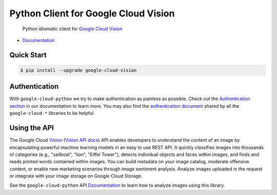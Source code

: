 Python Client for Google Cloud Vision
=====================================

    Python idiomatic client for `Google Cloud Vision`_

.. _Google Cloud Vision: https://cloud.google.com/vision/

|pypi| |versions|

-  `Documentation`_

.. _Documentation: https://googlecloudplatform.github.io/google-cloud-python/stable/vision-usage.html

Quick Start
-----------

.. code-block:: console

    $ pip install --upgrade google-cloud-vision

Authentication
--------------

With ``google-cloud-python`` we try to make authentication as painless as
possible. Check out the `Authentication section`_ in our documentation to
learn more. You may also find the `authentication document`_ shared by all
the ``google-cloud-*`` libraries to be helpful.

.. _Authentication section: http://google-cloud-python.readthedocs.io/en/latest/google-cloud-auth.html
.. _authentication document: https://github.com/GoogleCloudPlatform/gcloud-common/tree/master/authentication

Using the API
-------------

The Google Cloud `Vision`_ (`Vision API docs`_) API enables developers to
understand the content of an image by encapsulating powerful machine
learning models in an easy to use REST API. It quickly classifies images
into thousands of categories (e.g., "sailboat", "lion", "Eiffel Tower"),
detects individual objects and faces within images, and finds and reads
printed words contained within images. You can build metadata on your
image catalog, moderate offensive content, or enable new marketing
scenarios through image sentiment analysis. Analyze images uploaded
in the request or integrate with your image storage on Google Cloud
Storage.

.. _Vision: https://cloud.google.com/vision/
.. _Vision API docs: https://cloud.google.com/vision/reference/rest/

See the ``google-cloud-python`` API `Documentation`_ to learn
how to analyze images using this library.

.. |pypi| image:: https://img.shields.io/pypi/v/google-cloud-vision.svg
   :target: https://pypi.python.org/pypi/google-cloud-vision
.. |versions| image:: https://img.shields.io/pypi/pyversions/google-cloud-vision.svg
   :target: https://pypi.python.org/pypi/google-cloud-vision


